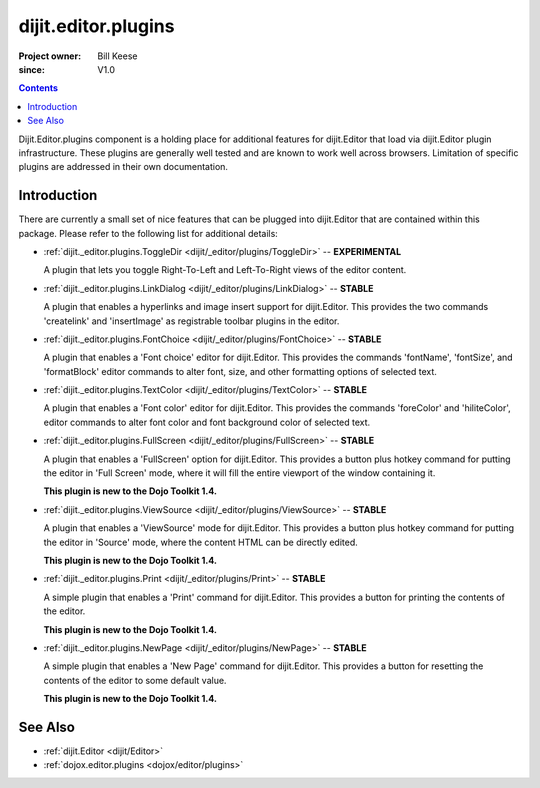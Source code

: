 .. _dijit/_editor/plugins:

====================
dijit.editor.plugins
====================

:Project owner: Bill Keese
:since: V1.0

.. contents::
   :depth: 2

Dijit.Editor.plugins component is a holding place for additional features for dijit.Editor that load via dijit.Editor plugin infrastructure.
These plugins are generally well tested and are known to work well across browsers.
Limitation of specific plugins are addressed in their own documentation.

Introduction
============

There are currently a small set of nice features that can be plugged into dijit.Editor that are contained within this package.
Please refer to the following list for additional details:

* :ref:`dijit._editor.plugins.ToggleDir <dijit/_editor/plugins/ToggleDir>`  -- **EXPERIMENTAL**

  A plugin that lets you toggle Right-To-Left and Left-To-Right views of the editor content.

* :ref:`dijit._editor.plugins.LinkDialog <dijit/_editor/plugins/LinkDialog>`  -- **STABLE**

  A plugin that enables a hyperlinks and image insert support for dijit.Editor. This provides the two commands 'createlink' and 'insertImage' as registrable toolbar plugins in the editor.

* :ref:`dijit._editor.plugins.FontChoice <dijit/_editor/plugins/FontChoice>`  -- **STABLE**

  A plugin that enables a 'Font choice' editor for dijit.Editor. This provides the commands 'fontName', 'fontSize', and 'formatBlock' editor commands to alter font, size, and other formatting options of selected text.

* :ref:`dijit._editor.plugins.TextColor <dijit/_editor/plugins/TextColor>`  -- **STABLE**

  A plugin that enables a 'Font color' editor for dijit.Editor. This provides the commands 'foreColor' and 'hiliteColor', editor commands to alter font color and font background color of selected text.

* :ref:`dijit._editor.plugins.FullScreen <dijit/_editor/plugins/FullScreen>`  -- **STABLE**

  A plugin that enables a 'FullScreen' option for dijit.Editor. This provides a button plus hotkey command for putting the editor in 'Full Screen' mode, where it will fill the entire viewport of the window containing it.

  **This plugin is new to the Dojo Toolkit 1.4.**

* :ref:`dijit._editor.plugins.ViewSource <dijit/_editor/plugins/ViewSource>`  -- **STABLE**

  A plugin that enables a 'ViewSource' mode for dijit.Editor. This provides a button plus hotkey command for putting the editor in 'Source' mode, where the content HTML can be directly edited.

  **This plugin is new to the Dojo Toolkit 1.4.**

* :ref:`dijit._editor.plugins.Print <dijit/_editor/plugins/Print>`  -- **STABLE**

  A simple plugin that enables a 'Print' command for dijit.Editor. This provides a button for printing the contents of the editor.

  **This plugin is new to the Dojo Toolkit 1.4.**

* :ref:`dijit._editor.plugins.NewPage <dijit/_editor/plugins/NewPage>`  -- **STABLE**

  A simple plugin that enables a 'New Page' command for dijit.Editor. This provides a button for resetting the contents of the editor to some default value.

  **This plugin is new to the Dojo Toolkit 1.4.**


See Also
========

* :ref:`dijit.Editor <dijit/Editor>`
* :ref:`dojox.editor.plugins <dojox/editor/plugins>`
